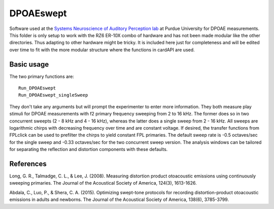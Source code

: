 DPOAEswept
===========
Software used at the `Systems Neuroscience of Auditory Perception lab <https://engineering.purdue.edu/SNAPLab>`_ at Purdue University
for DPOAE measurements. This folder is only setup to work with the RZ6 ER-10X combo of hardware and has not been made modular like the
other directories. Thus adapting to other hardware might be tricky. It is included here just for completeness and will be edited over time
to fit with the more modular structure where the functions in cardAPI are used.

Basic usage
-----------
The two primary functions are::

    Run_DPOAEswept
    Run_DPOAEswept_singleSweep

They don't take any arguments but will prompt the experimenter to enter more information.
They both measure play stimuli for DPOAE measurements with f2 primary frequency sweeping
from 2 to 16 kHz. The former does so in two concurrent sweepts (2 - 8 kHz and 4 - 16 kHz),
whereas the latter does a single sweep from 2 - 16 kHz. All sweeps are logarithmic chirps
with decreasing frequency over time and are constant voltage. If desired, the transfer
functions from FPLclick can be used to prefilter the chirps to yield constant FPL primaries.
The default sweep rate is -0.5 octaves/sec for the single sweep and -0.33 octaves/sec for
the two concurrent sweep version. The analysis windows can be tailored for separating the
reflection and distortion components with these defaults.


References
----------

Long, G. R., Talmadge, C. L., & Lee, J. (2008). Measuring distortion product otoacoustic emissions using continuously sweeping primaries. The Journal of the Acoustical Society of America, 124(3), 1613-1626.

Abdala, C., Luo, P., & Shera, C. A. (2015). Optimizing swept-tone protocols for recording distortion-product otoacoustic emissions in adults and newborns. The Journal of the Acoustical Society of America, 138(6), 3785-3799.

